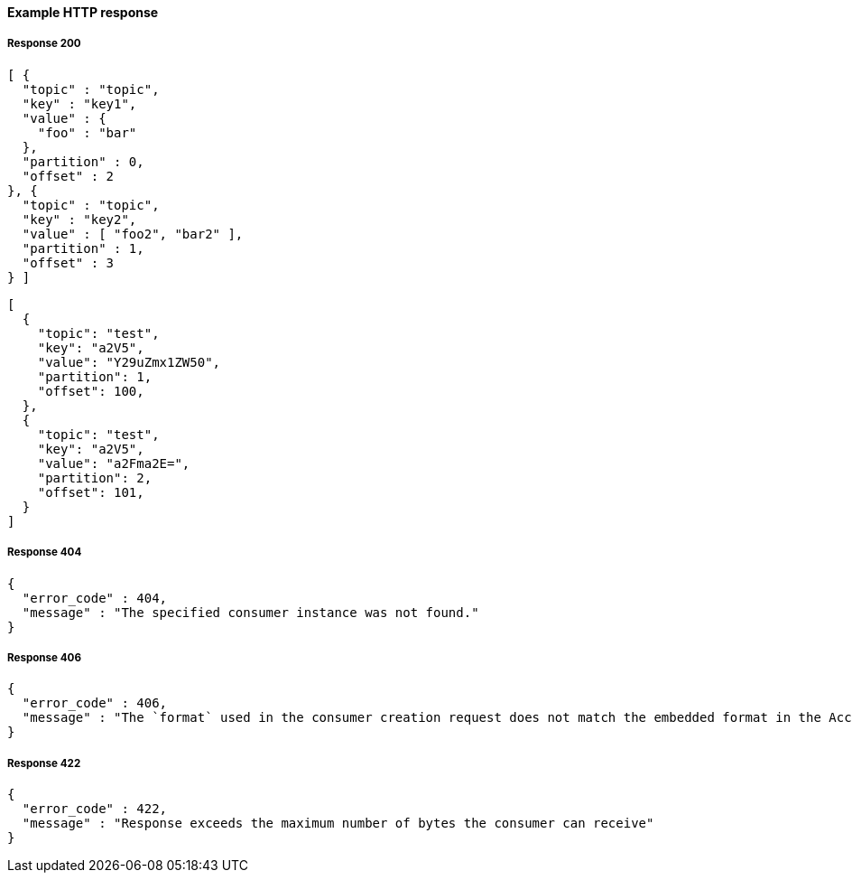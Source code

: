 ==== Example HTTP response

===== Response 200
[source,json]
----
[ {
  "topic" : "topic",
  "key" : "key1",
  "value" : {
    "foo" : "bar"
  },
  "partition" : 0,
  "offset" : 2
}, {
  "topic" : "topic",
  "key" : "key2",
  "value" : [ "foo2", "bar2" ],
  "partition" : 1,
  "offset" : 3
} ]
----

[source,json]
----
[
  {
    "topic": "test",
    "key": "a2V5",
    "value": "Y29uZmx1ZW50",
    "partition": 1,
    "offset": 100,
  },
  {
    "topic": "test",
    "key": "a2V5",
    "value": "a2Fma2E=",
    "partition": 2,
    "offset": 101,
  }
]
----


===== Response 404
[source,json]
----
{
  "error_code" : 404,
  "message" : "The specified consumer instance was not found."
}
----


===== Response 406
[source,json]
----
{
  "error_code" : 406,
  "message" : "The `format` used in the consumer creation request does not match the embedded format in the Accept header of this request."
}
----


===== Response 422
[source,json]
----
{
  "error_code" : 422,
  "message" : "Response exceeds the maximum number of bytes the consumer can receive"
}
----